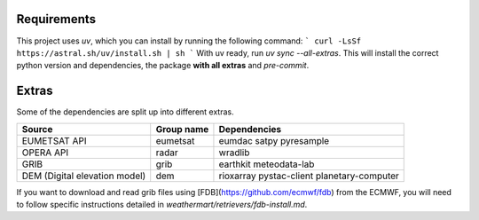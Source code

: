 .. highlight:: shell

============
Requirements
============
This project uses `uv`, which you can install by running the following command:
```
curl -LsSf https://astral.sh/uv/install.sh | sh
```
With uv ready, run `uv sync --all-extras`. This will install the correct python version and dependencies, the package **with all extras** and `pre-commit`.


======
Extras
======

Some of the dependencies are split up into different extras.

+-------------------------------+------------+--------------------------------------------+
| Source                        | Group name | Dependencies                               |
+===============================+============+============================================+
| EUMETSAT API                  | eumetsat   | eumdac satpy pyresample                    |
+-------------------------------+------------+--------------------------------------------+
| OPERA API                     | radar      | wradlib                                    |
+-------------------------------+------------+--------------------------------------------+
| GRIB                          | grib       | earthkit meteodata-lab                     |
+-------------------------------+------------+--------------------------------------------+
| DEM (Digital elevation model) | dem        | rioxarray pystac-client planetary-computer |
+-------------------------------+------------+--------------------------------------------+

If you want to download and read grib files using [FDB](https://github.com/ecmwf/fdb) from the ECMWF, you will need to follow specific instructions detailed in `weathermart/retrievers/fdb-install.md`.